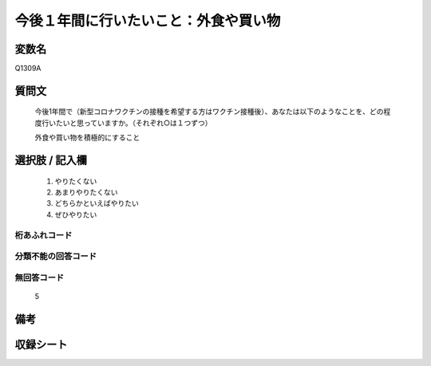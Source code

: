 .. title:: Q1309A
.. rst-class:: item

====================================================================================================
今後１年間に行いたいこと：外食や買い物
====================================================================================================

.. rst-class:: varname

変数名
==================

Q1309A

.. rst-class:: question

質問文
==================


   今後1年間で（新型コロナワクチンの接種を希望する方はワクチン接種後）、あなたは以下のようなことを、どの程度行いたいと思っていますか。（それぞれ○は１つずつ）

   外食や買い物を積極的にすること

.. rst-class:: answer

選択肢 / 記入欄
======================

   1. やりたくない
   2. あまりやりたくない
   3. どちらかといえばやりたい
   4. ぜひやりたい



.. rst-class:: overflow

桁あふれコード
-------------------------------
  


.. rst-class:: not_classified

分類不能の回答コード
-------------------------------------
  


.. rst-class:: not_available

無回答コード
-------------------------------------
  
   5

.. rst-class:: bikou

備考
==================



.. rst-class:: include_sheet

収録シート
=======================================
.. hlist::
   :columns: 3
   
   
   * p29_3
   
   


.. index:: Q1309A